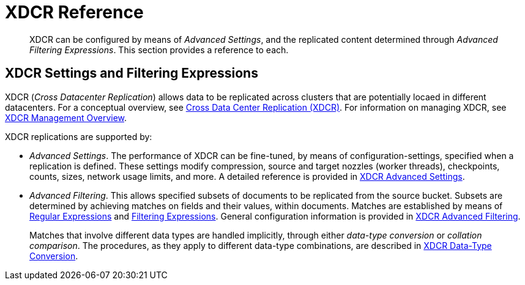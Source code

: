 = XDCR Reference

[abstract]
XDCR can be configured by means of _Advanced Settings_, and the replicated content determined through _Advanced Filtering Expressions_. This section provides a reference to each.

== XDCR Settings and Filtering Expressions

XDCR (_Cross Datacenter Replication_) allows data to be replicated across clusters that are potentially locaed in different datacenters.
For a conceptual overview, see xref:learn:clusters-and-availability/xdcr-overview.adoc[Cross Data Center Replication (XDCR)].
For information on managing XDCR, see xref:manage:manage-xdcr/xdcr-management-overview.adoc[XDCR Management Overview].

XDCR replications are supported by:

* _Advanced Settings_.
The performance of XDCR can be fine-tuned, by means of configuration-settings, specified when a replication is defined.
These settings modify compression, source and target nozzles (worker threads), checkpoints, counts, sizes, network usage limits, and more.
A detailed reference is provided in xref:xdcr-reference:xdcr-advanced-settings.adoc[XDCR Advanced Settings].

* _Advanced Filtering_.
This allows specified subsets of documents to be replicated from the source bucket.
Subsets are determined by achieving matches on fields and their values, within documents.
Matches are established by means of xref:xdcr-reference:xdcr-regular-expressions.adoc[Regular Expressions] and xref:xdcr-reference:xdcr-filtering-expressions.adoc[Filtering Expressions].
General configuration information is provided in xref:xdcr-reference:xdcr-filtering-reference-intro.adoc[XDCR Advanced Filtering].
+
Matches that involve different data types are handled implicitly, through either _data-type conversion_ or _collation comparison_.
The procedures, as they apply to different data-type combinations, are described in xref:xdcr-reference:xdcr-filtering-data-type-conversion.adoc[ XDCR Data-Type Conversion].
